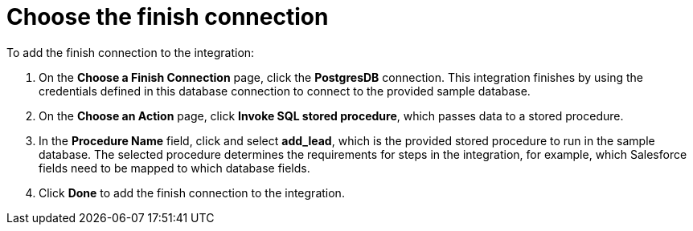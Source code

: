 [id='sf2db-choose-finish-connection']
= Choose the finish connection

To add the finish connection to the integration:

. On the *Choose a Finish Connection* page, 
click the  *PostgresDB* connection. 
This integration finishes by using the credentials 
defined in this database connection to connect to the
provided sample database. 

. On the *Choose an Action* page, click *Invoke SQL stored procedure*, 
which passes data to a stored procedure.

. In the *Procedure Name* field, click and select *add_lead*, which is the
provided stored procedure to run in the sample database. 
The selected procedure determines the requirements for 
steps in the integration, for example, which Salesforce fields
need to be mapped to which database fields. 

. Click *Done* to add the finish connection to the integration. 
